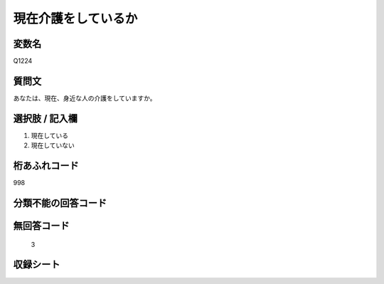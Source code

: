 .. title:: Q1224
.. rst-class:: item
===============================================
現在介護をしているか
===============================================

.. rst-class:: varname
変数名
---------------------------------------

Q1224


.. rst-class:: question
質問文
------------------

あなたは、現在、身近な人の介護をしていますか。

.. rst-class:: answer
選択肢 / 記入欄
------------------------

1. 現在している
2. 現在していない

.. rst-class:: overflow
桁あふれコード
-------------------------------
998

.. rst-class:: not_available
分類不能の回答コード
-------------------------------------


.. rst-class:: not_available
無回答コード
-------------------------------------
  3


収録シート
----------------------------
.. hlist::
   :columns: 3

   * p26_4
